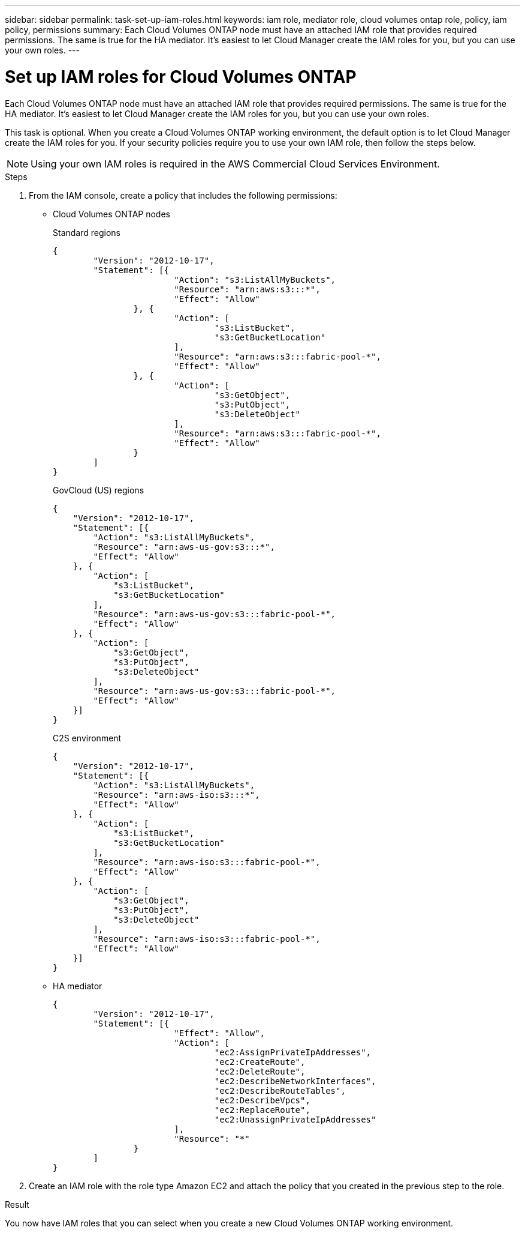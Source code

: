 ---
sidebar: sidebar
permalink: task-set-up-iam-roles.html
keywords: iam role, mediator role, cloud volumes ontap role, policy, iam policy, permissions
summary: Each Cloud Volumes ONTAP node must have an attached IAM role that provides required permissions. The same is true for the HA mediator. It's easiest to let Cloud Manager create the IAM roles for you, but you can use your own roles.
---

= Set up IAM roles for Cloud Volumes ONTAP
:hardbreaks:
:nofooter:
:icons: font
:linkattrs:
:imagesdir: ./media/

[.lead]
Each Cloud Volumes ONTAP node must have an attached IAM role that provides required permissions. The same is true for the HA mediator. It's easiest to let Cloud Manager create the IAM roles for you, but you can use your own roles.

This task is optional. When you create a Cloud Volumes ONTAP working environment, the default option is to let Cloud Manager create the IAM roles for you. If your security policies require you to use your own IAM role, then follow the steps below.

NOTE: Using your own IAM roles is required in the AWS Commercial Cloud Services Environment.

.Steps

. From the IAM console, create a policy that includes the following permissions:
+
* Cloud Volumes ONTAP nodes
+
[role="tabbed-block"]
====
.Standard regions
--
[source,json]
{
	"Version": "2012-10-17",
	"Statement": [{
			"Action": "s3:ListAllMyBuckets",
			"Resource": "arn:aws:s3:::*",
			"Effect": "Allow"
		}, {
			"Action": [
				"s3:ListBucket",
				"s3:GetBucketLocation"
			],
			"Resource": "arn:aws:s3:::fabric-pool-*",
			"Effect": "Allow"
		}, {
			"Action": [
				"s3:GetObject",
				"s3:PutObject",
				"s3:DeleteObject"
			],
			"Resource": "arn:aws:s3:::fabric-pool-*",
			"Effect": "Allow"
		}
	]
}
--

.GovCloud (US) regions
--
[source,json]
{
    "Version": "2012-10-17",
    "Statement": [{
        "Action": "s3:ListAllMyBuckets",
        "Resource": "arn:aws-us-gov:s3:::*",
        "Effect": "Allow"
    }, {
        "Action": [
            "s3:ListBucket",
            "s3:GetBucketLocation"
        ],
        "Resource": "arn:aws-us-gov:s3:::fabric-pool-*",
        "Effect": "Allow"
    }, {
        "Action": [
            "s3:GetObject",
            "s3:PutObject",
            "s3:DeleteObject"
        ],
        "Resource": "arn:aws-us-gov:s3:::fabric-pool-*",
        "Effect": "Allow"
    }]
}
--

.C2S environment
--
[source,json]
{
    "Version": "2012-10-17",
    "Statement": [{
        "Action": "s3:ListAllMyBuckets",
        "Resource": "arn:aws-iso:s3:::*",
        "Effect": "Allow"
    }, {
        "Action": [
            "s3:ListBucket",
            "s3:GetBucketLocation"
        ],
        "Resource": "arn:aws-iso:s3:::fabric-pool-*",
        "Effect": "Allow"
    }, {
        "Action": [
            "s3:GetObject",
            "s3:PutObject",
            "s3:DeleteObject"
        ],
        "Resource": "arn:aws-iso:s3:::fabric-pool-*",
        "Effect": "Allow"
    }]
}
--

====
// end tabbed area

* HA mediator
+
[source,json]
{
	"Version": "2012-10-17",
	"Statement": [{
			"Effect": "Allow",
			"Action": [
				"ec2:AssignPrivateIpAddresses",
				"ec2:CreateRoute",
				"ec2:DeleteRoute",
				"ec2:DescribeNetworkInterfaces",
				"ec2:DescribeRouteTables",
				"ec2:DescribeVpcs",
				"ec2:ReplaceRoute",
				"ec2:UnassignPrivateIpAddresses"
			],
			"Resource": "*"
		}
	]
}

. Create an IAM role with the role type Amazon EC2 and attach the policy that you created in the previous step to the role.

.Result

You now have IAM roles that you can select when you create a new Cloud Volumes ONTAP working environment.
